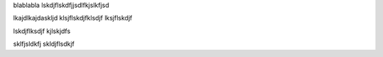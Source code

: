 blablabla
lskdjflskdfjjsdlfkjslkfjsd

lkajdlkajdaskljd
klsjflskdjfklsdjf
lksjflskdjf

lskdjflksdjf
kjlskjdfs

sklfjsldkfj
skldjflsdkjf
